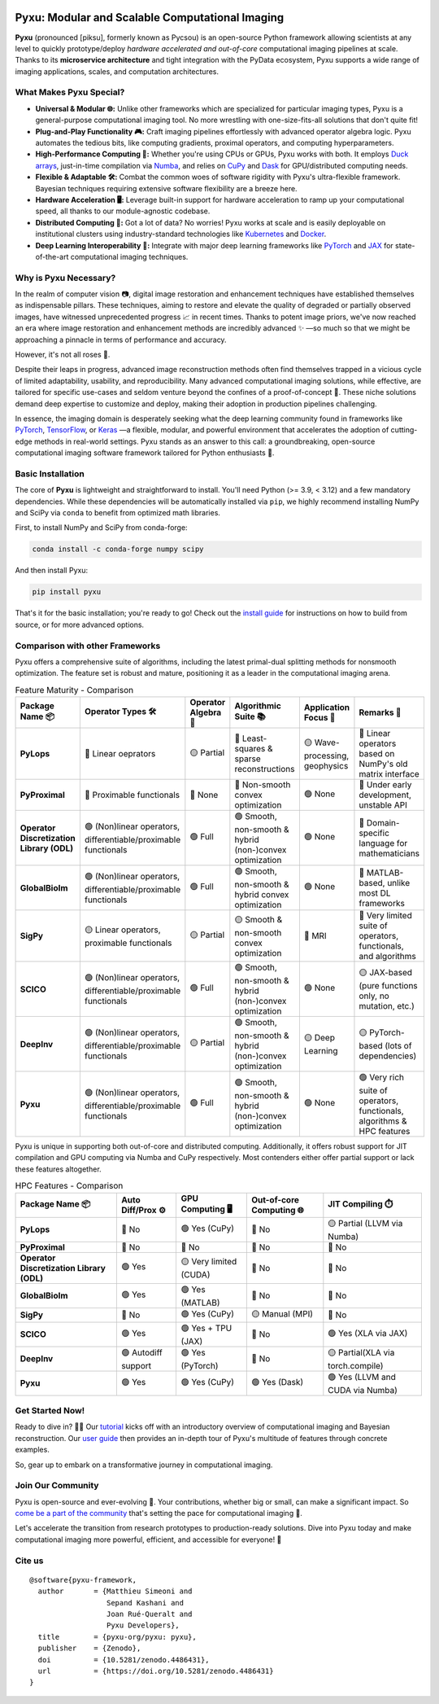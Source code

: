 .. image:: https://raw.githubusercontent.com/pyxu-org/pyxu/master/doc/_static/wide-logo.png
   :target: https://pyxu-org.github.io/
   :alt: Pyxu logo

Pyxu: Modular and Scalable Computational Imaging
================================================

.. image:: https://img.shields.io/badge/Documentation-View-blue
   :target: https://pyxu-org.github.io/
   :alt: Documentation
.. image:: https://badge.fury.io/py/pyxu.svg
   :target: https://pypi.org/project/pyxu/
   :alt: PyPI Version
.. image:: https://img.shields.io/badge/Python-3.9%20|%203.10%20|%203.11-blue
   :target: https://www.python.org/downloads/
   :alt: Python 3.9 | 3.10 | 3.11
.. image:: https://img.shields.io/badge/Part%20of-PyData-orange
   :target: https://pydata.org/
   :alt: Part of PyData
.. image:: https://img.shields.io/badge/License-MIT-yellow.svg
   :target: https://opensource.org/licenses/MIT
   :alt: License: MIT
.. image:: https://img.shields.io/badge/Maturity-Production%2FStable-green.svg
   :target: https://www.python.org/dev/peps/pep-0008/
   :alt: Maturity Level: Production/Stable
.. image:: https://img.shields.io/badge/code%20style-black-000000.svg
   :target: https://github.com/psf/black
   :alt: Code style: black
.. image:: https://img.shields.io/badge/pre--commit-enabled-brightgreen?style=flat&logo=pre-commit&logoColor=white
   :target: https://pre-commit.com/
   :alt: pre-commit enabled
.. image:: https://img.shields.io/github/languages/code-size/pyxu-org/pyxu
   :alt: GitHub code size in bytes
   :target: https://github.com/pyxu-org/pyxu
.. image:: https://img.shields.io/github/commit-activity/y/pyxu-org/pyxu
   :target: https://github.com/pyxu-org/pyxu/commits/main
   :alt: Number of Commits
.. image:: https://img.shields.io/github/last-commit/pyxu-org/pyxu
   :target: https://github.com/pyxu-org/pyxu/commits
   :alt: Last Commit
.. image:: https://img.shields.io/github/contributors/pyxu-org/pyxu
   :target: https://github.com/pyxu-org/pyxu/graphs/contributors
   :alt: Number of Contributors
.. image:: https://img.shields.io/badge/PRs-welcome-brightgreen.svg
   :target: https://github.com/pyxu-org/pyxu/pulls
   :alt: PRs Welcome
.. image:: https://zenodo.org/badge/DOI/10.5281/zenodo.4486431.svg
   :target: https://doi.org/10.5281/zenodo.4486431
.. image:: https://img.shields.io/badge/total%20downloads-7313-green.svg
   :target: https://www.pepy.tech/projects/pyxu
   :alt: Total PyPI downloads (Pycsou + Pyxu)
.. image:: https://img.shields.io/pypi/dm/pyxu.svg
   :target: https://pypistats.org/packages/pyxu
   :alt: Monthly PyPI downloads


**Pyxu** (pronounced [piksu], formerly known as Pycsou) is an open-source Python framework allowing scientists at any
level to quickly prototype/deploy *hardware accelerated and out-of-core* computational imaging pipelines at scale.
Thanks to its **microservice architecture** and tight integration with the PyData ecosystem, Pyxu supports a wide range
of imaging applications, scales, and computation architectures.

.. image:: https://raw.githubusercontent.com/pyxu-org/pyxu/master/doc/_static/banner.jpg
   :target: https://pyxu-org.github.io/examples/index.html
   :alt: Banner

What Makes Pyxu Special?
------------------------

* **Universal & Modular 🌐:** Unlike other frameworks which are specialized for particular imaging types, Pyxu is a
  general-purpose computational imaging tool. No more wrestling with one-size-fits-all solutions that don't quite fit!
* **Plug-and-Play Functionality 🎮:** Craft imaging pipelines effortlessly with advanced operator algebra logic.  Pyxu
  automates the tedious bits, like computing gradients, proximal operators, and computing hyperparameters.
* **High-Performance Computing 🚀:** Whether you're using CPUs or GPUs, Pyxu works with both. It employs `Duck arrays
  <https://numpy.org/neps/nep-0022-ndarray-duck-typing-overview.html>`_, just-in-time compilation via `Numba
  <https://numba.pydata.org/>`_, and relies on `CuPy <https://cupy.dev/>`_ and `Dask <https://dask.org/>`_ for
  GPU/distributed computing needs.
* **Flexible & Adaptable 🛠️:** Combat the common woes of software rigidity with Pyxu's ultra-flexible framework.
  Bayesian techniques requiring extensive software flexibility are a breeze here.
* **Hardware Acceleration 🖥️:** Leverage built-in support for hardware acceleration to ramp up your computational
  speed, all thanks to our module-agnostic codebase.
* **Distributed Computing 🔗:** Got a lot of data? No worries! Pyxu works at scale and is easily deployable on
  institutional clusters using industry-standard technologies like `Kubernetes <https://kubernetes.io/>`_ and `Docker
  <https://www.docker.com/>`_.
* **Deep Learning Interoperability 🤖:**  Integrate with major deep learning frameworks like `PyTorch
  <https://pytorch.org/>`_ and `JAX <https://jax.readthedocs.io/en/latest/jax.html>`_ for state-of-the-art computational
  imaging techniques.

Why is Pyxu Necessary?
----------------------

In the realm of computer vision 📷, digital image restoration and enhancement techniques have established themselves as
indispensable pillars.  These techniques, aiming to restore and elevate the quality of degraded or partially observed
images, have witnessed unprecedented progress 📈 in recent times.  Thanks to potent image priors, we've now reached an
era where image restoration and enhancement methods are incredibly advanced ✨ —so much so that we might be approaching a
pinnacle in terms of performance and accuracy.

However, it's not all roses 🌹.

Despite their leaps in progress, advanced image reconstruction methods often find themselves trapped in a vicious cycle
of limited adaptability, usability, and reproducibility.  Many advanced computational imaging solutions, while
effective, are tailored for specific use-cases and seldom venture beyond the confines of a proof-of-concept 🚧.  These
niche solutions demand deep expertise to customize and deploy, making their adoption in production pipelines
challenging.

In essence, the imaging domain is desperately seeking what the deep learning community found in frameworks like `PyTorch
<https://pytorch.org/>`_, `TensorFlow <https://www.tensorflow.org/>`_, or `Keras <https://keras.io/>`_ —a flexible,
modular, and powerful environment that accelerates the adoption of cutting-edge methods in real-world settings.  Pyxu
stands as an answer to this call: a groundbreaking, open-source computational imaging software framework tailored for
Python enthusiasts 🐍.

Basic Installation
------------------

The core of **Pyxu** is lightweight and straightforward to install. You'll need Python (>= 3.9, < 3.12) and a few
mandatory dependencies. While these dependencies will be automatically installed via ``pip``, we highly recommend
installing NumPy and SciPy via ``conda`` to benefit from optimized math libraries.

First, to install NumPy and SciPy from conda-forge:

.. code-block:: bash

   conda install -c conda-forge numpy scipy

And then install Pyxu:

.. code-block:: bash

   pip install pyxu

That's it for the basic installation; you're ready to go! Check out the `install guide
<https://pyxu-org.github.io/intro/installation.html>`_ for instructions on how to build from source, or for more
advanced options.

Comparison with other Frameworks
--------------------------------

Pyxu offers a comprehensive suite of algorithms, including the latest primal-dual splitting methods for nonsmooth
optimization.  The feature set is robust and mature, positioning it as a leader in the computational imaging arena.

.. list-table:: Feature Maturity - Comparison
    :header-rows: 1
    :stub-columns: 1
    :widths: auto

    * - Package Name 📦
      - Operator Types 🛠️
      - Operator Algebra 🎯
      - Algorithmic Suite 📚
      - Application Focus 🎯
      - Remarks 💬

    * - PyLops
      - 🔴 Linear oeprators
      - 🟡 Partial
      - 🔴 Least-squares & sparse reconstructions
      - 🟡 Wave-processing, geophysics
      - 🔴 Linear operators based on NumPy's old matrix interface

    * - PyProximal
      - 🔴 Proximable functionals
      - 🔴 None
      - 🔴 Non-smooth convex optimization
      - 🟢 None
      - 🔴 Under early development, unstable API

    * - Operator Discretization Library (ODL)
      - 🟢 (Non)linear operators, differentiable/proximable functionals
      - 🟢 Full
      - 🟢 Smooth, non-smooth & hybrid (non-)convex optimization
      - 🟢 None
      - 🔴 Domain-specific language for mathematicians

    * - GlobalBioIm
      - 🟢 (Non)linear operators, differentiable/proximable functionals
      - 🟢 Full
      - 🟢 Smooth, non-smooth & hybrid convex optimization
      - 🟢 None
      - 🔴 MATLAB-based, unlike most DL frameworks

    * - SigPy
      - 🟡 Linear operators, proximable functionals
      - 🟡 Partial
      - 🟡 Smooth & non-smooth convex optimization
      - 🔴 MRI
      - 🔴 Very limited suite of operators, functionals, and algorithms

    * - SCICO
      - 🟢 (Non)linear operators, differentiable/proximable functionals
      - 🟢 Full
      - 🟢 Smooth, non-smooth & hybrid (non-)convex optimization
      - 🟢 None
      - 🟡 JAX-based (pure functions only, no mutation, etc.)

    * - DeepInv
      - 🟢 (Non)linear operators, differentiable/proximable functionals
      - 🟡 Partial
      - 🟢 Smooth, non-smooth & hybrid (non-)convex optimization
      - 🟡 Deep Learning
      - 🟡 PyTorch-based (lots of dependencies)

    * - Pyxu
      - 🟢 (Non)linear operators, differentiable/proximable functionals
      - 🟢 Full
      - 🟢 Smooth, non-smooth & hybrid (non-)convex optimization
      - 🟢 None
      - 🟢 Very rich suite of operators, functionals, algorithms & HPC features

Pyxu is unique in supporting both out-of-core and distributed computing. Additionally, it offers robust support for JIT
compilation and GPU computing via Numba and CuPy respectively. Most contenders either offer partial support or lack
these features altogether.

.. list-table:: HPC Features - Comparison
    :header-rows: 1
    :stub-columns: 1
    :widths: auto

    * - Package Name 📦
      - Auto Diff/Prox ⚙️
      - GPU Computing 🖥️
      - Out-of-core Computing 🌐
      - JIT Compiling ⏱️

    * - PyLops
      - 🔴 No
      - 🟢 Yes (CuPy)
      - 🔴 No
      - 🟡 Partial (LLVM via Numba)

    * - PyProximal
      - 🔴 No
      - 🔴 No
      - 🔴 No
      - 🔴 No

    * - Operator Discretization Library (ODL)
      - 🟢 Yes
      - 🟡 Very limited (CUDA)
      - 🔴 No
      - 🔴 No

    * - GlobalBioIm
      - 🟢 Yes
      - 🟢 Yes (MATLAB)
      - 🔴 No
      - 🔴 No

    * - SigPy
      - 🔴 No
      - 🟢 Yes (CuPy)
      - 🟡 Manual (MPI)
      - 🔴 No

    * - SCICO
      - 🟢 Yes
      - 🟢 Yes + TPU (JAX)
      - 🔴 No
      - 🟢 Yes (XLA via JAX)

    * - DeepInv
      - 🟢 Autodiff support
      - 🟢 Yes (PyTorch)
      - 🔴 No
      - 🟡 Partial(XLA via torch.compile)

    * - Pyxu
      - 🟢 Yes
      - 🟢 Yes (CuPy)
      - 🟢 Yes (Dask)
      - 🟢 Yes (LLVM and CUDA via Numba)


Get Started Now!
----------------
Ready to dive in? 🏊‍♀️ Our `tutorial <https://pyxu-org.github.io/intro/tomo.html>`_ kicks off with an introductory overview of computational imaging and Bayesian
reconstruction.  Our `user guide <https://pyxu-org.github.io/guide/index.html>`_ then provides an in-depth tour of Pyxu's multitude of features through concrete examples.

So, gear up to embark on a transformative journey in computational imaging.

Join Our Community
------------------
Pyxu is open-source and ever-evolving 🚀. Your contributions, whether big or small, can make a significant impact.  So
`come be a part of the community <https://pyxu-org.github.io/fair/index.html>`_ that's setting the pace for computational imaging 🌱.

Let's accelerate the transition from research prototypes to production-ready solutions.  Dive into Pyxu today and make
computational imaging more powerful, efficient, and accessible for everyone! 🎉

Cite us
-------

::

   @software{pyxu-framework,
     author       = {Matthieu Simeoni and
                     Sepand Kashani and
                     Joan Rué-Queralt and
                     Pyxu Developers},
     title        = {pyxu-org/pyxu: pyxu},
     publisher    = {Zenodo},
     doi          = {10.5281/zenodo.4486431},
     url          = {https://doi.org/10.5281/zenodo.4486431}
   }
